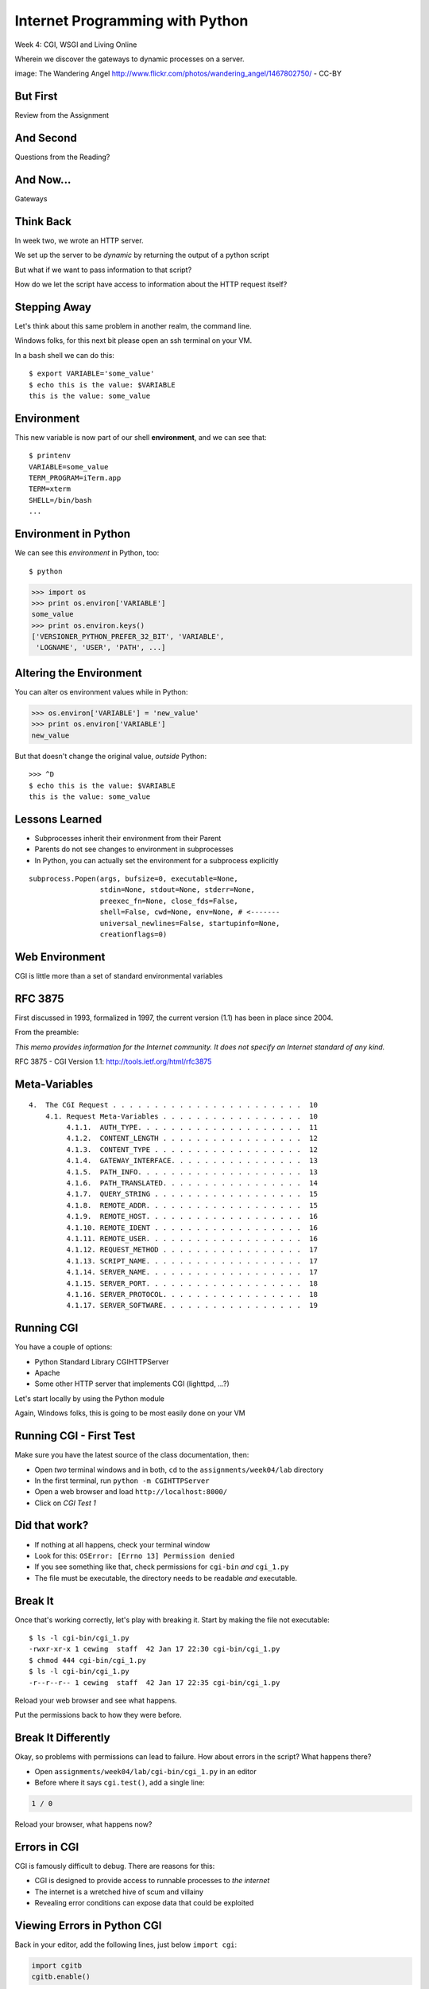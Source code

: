 Internet Programming with Python
================================

.. image:: img/gateway.jpg
    :align: left
    :width: 50%

Week 4: CGI, WSGI and Living Online

.. class:: intro-blurb

Wherein we discover the gateways to dynamic processes on a server.

.. class:: image-credit

image: The Wandering Angel http://www.flickr.com/photos/wandering_angel/1467802750/ - CC-BY

But First
---------

.. class:: big-centered

Review from the Assignment

And Second
----------

.. class:: big-centered

Questions from the Reading?

And Now...
----------

.. class:: big-centered

Gateways

Think Back
----------

In week two, we wrote an HTTP server.

We set up the server to be *dynamic* by returning the output of a python
script

.. class:: incremental

But what if we want to pass information to that script?

.. class:: incremental

How do we let the script have access to information about the HTTP request
itself?

Stepping Away
-------------

Let's think about this same problem in another realm, the command line.

.. class:: incremental

Windows folks, for this next bit please open an ssh terminal on your VM.  

.. class:: incremental

In a ``bash`` shell we can do this:

.. class:: incremental

::

    $ export VARIABLE='some_value'
    $ echo this is the value: $VARIABLE
    this is the value: some_value

Environment
-----------

This new variable is now part of our shell **environment**, and we can see that:

.. class:: incremental

::

    $ printenv
    VARIABLE=some_value
    TERM_PROGRAM=iTerm.app
    TERM=xterm
    SHELL=/bin/bash
    ...

Environment in Python
---------------------

We can see this *environment* in Python, too::

    $ python

.. code-block:: python

    >>> import os
    >>> print os.environ['VARIABLE']
    some_value
    >>> print os.environ.keys()
    ['VERSIONER_PYTHON_PREFER_32_BIT', 'VARIABLE', 
     'LOGNAME', 'USER', 'PATH', ...]

Altering the Environment
------------------------

You can alter os environment values while in Python:

.. code-block:: python

    >>> os.environ['VARIABLE'] = 'new_value'
    >>> print os.environ['VARIABLE']
    new_value

.. class:: incremental

But that doesn't change the original value, *outside* Python:

.. class:: incremental

::

    >>> ^D
    $ echo this is the value: $VARIABLE
    this is the value: some_value

Lessons Learned
---------------

.. class:: incremental

* Subprocesses inherit their environment from their Parent
* Parents do not see changes to environment in subprocesses
* In Python, you can actually set the environment for a subprocess explicitly

.. class:: incremental small

::

    subprocess.Popen(args, bufsize=0, executable=None, 
                     stdin=None, stdout=None, stderr=None, 
                     preexec_fn=None, close_fds=False, 
                     shell=False, cwd=None, env=None, # <-------
                     universal_newlines=False, startupinfo=None, 
                     creationflags=0)

Web Environment
---------------

.. class:: big-centered

CGI is little more than a set of standard environmental variables

RFC 3875
--------

First discussed in 1993, formalized in 1997, the current version (1.1) has
been in place since 2004.

From the preamble:

.. class:: center

*This memo provides information for the Internet community. It does not specify
an Internet standard of any kind.*

.. class:: image-credit

RFC 3875 - CGI Version 1.1: http://tools.ietf.org/html/rfc3875

Meta-Variables
--------------

.. class:: small

::

    4.  The CGI Request . . . . . . . . . . . . . . . . . . . . . . .  10
        4.1. Request Meta-Variables . . . . . . . . . . . . . . . . .  10
             4.1.1.  AUTH_TYPE. . . . . . . . . . . . . . . . . . . .  11
             4.1.2.  CONTENT_LENGTH . . . . . . . . . . . . . . . . .  12
             4.1.3.  CONTENT_TYPE . . . . . . . . . . . . . . . . . .  12
             4.1.4.  GATEWAY_INTERFACE. . . . . . . . . . . . . . . .  13
             4.1.5.  PATH_INFO. . . . . . . . . . . . . . . . . . . .  13
             4.1.6.  PATH_TRANSLATED. . . . . . . . . . . . . . . . .  14
             4.1.7.  QUERY_STRING . . . . . . . . . . . . . . . . . .  15
             4.1.8.  REMOTE_ADDR. . . . . . . . . . . . . . . . . . .  15
             4.1.9.  REMOTE_HOST. . . . . . . . . . . . . . . . . . .  16
             4.1.10. REMOTE_IDENT . . . . . . . . . . . . . . . . . .  16
             4.1.11. REMOTE_USER. . . . . . . . . . . . . . . . . . .  16
             4.1.12. REQUEST_METHOD . . . . . . . . . . . . . . . . .  17
             4.1.13. SCRIPT_NAME. . . . . . . . . . . . . . . . . . .  17
             4.1.14. SERVER_NAME. . . . . . . . . . . . . . . . . . .  17
             4.1.15. SERVER_PORT. . . . . . . . . . . . . . . . . . .  18
             4.1.16. SERVER_PROTOCOL. . . . . . . . . . . . . . . . .  18
             4.1.17. SERVER_SOFTWARE. . . . . . . . . . . . . . . . .  19

Running CGI
-----------

You have a couple of options:

.. class:: incremental

* Python Standard Library CGIHTTPServer
* Apache
* Some other HTTP server that implements CGI (lighttpd, ...?)

.. class:: incremental

Let's start locally by using the Python module

.. class:: incremental

Again, Windows folks, this is going to be most easily done on your VM

Running CGI - First Test
------------------------

Make sure you have the latest source of the class documentation, then:

.. class:: incremental

* Open *two* terminal windows and in both, ``cd`` to the
  ``assignments/week04/lab`` directory
* In the first terminal, run ``python -m CGIHTTPServer``
* Open a web browser and load ``http://localhost:8000/``
* Click on *CGI Test 1*

Did that work?
--------------

* If nothing at all happens, check your terminal window
* Look for this: ``OSError: [Errno 13] Permission denied``
* If you see something like that, check permissions for ``cgi-bin`` *and*
  ``cgi_1.py``
* The file must be executable, the directory needs to be readable *and*
  executable.

Break It
--------

Once that's working correctly, let's play with breaking it. Start by making
the file not executable:

.. class:: incremental small

::

    $ ls -l cgi-bin/cgi_1.py
    -rwxr-xr-x 1 cewing  staff  42 Jan 17 22:30 cgi-bin/cgi_1.py
    $ chmod 444 cgi-bin/cgi_1.py
    $ ls -l cgi-bin/cgi_1.py
    -r--r--r-- 1 cewing  staff  42 Jan 17 22:35 cgi-bin/cgi_1.py

.. class:: incremental

Reload your web browser and see what happens.

.. class:: incremental

Put the permissions back to how they were before.

Break It Differently
--------------------

Okay, so problems with permissions can lead to failure. How about errors in
the script?  What happens there?

.. class:: incremental

* Open ``assignments/week04/lab/cgi-bin/cgi_1.py`` in an editor
* Before where it says ``cgi.test()``, add a single line:

.. code-block:: python
    :class: incremental

    1 / 0

.. class:: incremental

Reload your browser, what happens now?

Errors in CGI
-------------

CGI is famously difficult to debug.  There are reasons for this:

.. class:: incremental

* CGI is designed to provide access to runnable processes to *the internet*
* The internet is a wretched hive of scum and villainy
* Revealing error conditions can expose data that could be exploited

Viewing Errors in Python CGI
----------------------------

Back in your editor, add the following lines, just below ``import cgi``:

.. code-block:: python
    :class: incremental

    import cgitb
    cgitb.enable()

.. class:: incremental

Now, reload again.  

cgitb Output
------------

.. image:: img/cgitb_output.png
    :align: center
    :width: 100%

Another Way to Break It
-----------------------

Let's fix the error from our traceback.  Edit your ``cgi_1.py`` file to match:

.. code-block:: python
    :class: small

    #!/usr/bin/python
    import cgi
    import cgitb

    cgitb.enable()

    cgi.test()

.. class:: incremental

Notice the first line of that script: ``#!/usr/bin/python``. This is called a
*shebang* (short for hash-bang) and it tells the system what executable
program to use when running the script.

CGI Process Execution
---------------------

When a web server like ``CGIHTTPServer`` or ``Apache`` runs a CGI script, it
simply attempts to run the script as if it were a normal system user.  This is
just like you calling::

    $ ./path/to/cgi_1.py

.. class:: incremental

In fact try that now (use the real path), what do you get?  

.. class:: incremental

What is missing?

CGI Process Execution
---------------------

There are a couple of important facts that are related to the way CGI
processes are run:

.. class:: incremental

* The script **must** include a *shebang* so that the system knows how to run
  it.
* The script **must** be executable.
* The *executable* named in the *shebang* will be called as the *nobody* user.
* This is a security feature to prevent CGI scripts from running as a user
  with any privileges.
* This means that the *executable* from the script *shebang* must be one that
  *anyone* can run.

More Permission Fun
-------------------

Let's interfere with this::

    $ ls -l /usr/bin/python
    -rwxr-xr-x  2 root  wheel ... /usr/bin/python
    $ sudo chmod 750 /usr/bin/python
    Password: 
    $ ls -l /usr/bin/python
    -rwxr-x---  2 root  wheel ... /usr/bin/python

.. class:: incremental

Now, reload your web browser. Did you get anything? Check your debugging
tools.

Enough of That
--------------

Okay, put the permissions back on your system python::

    $ sudo chmod 755 /usr/bin/python
    Password: 
    $ ls -l /usr/bin/python
    -rwxr-xr-x  2 root  wheel ... /usr/bin/python

The CGI Environment
-------------------

CGI is largely a set of agreed-upon environmental variables.

.. class:: incremental

We've seen how environmental variables are found in python in ``os.environ``

.. class:: incremental

We've also seen that at least some of the variables in CGI are **not** in the
standard set of environment variables.

.. class:: incremental

Where do they come from?

CGI Servers
-----------

Let's find 'em.  In a terminal fire up python:

.. code-block::

    >>> import CGIHTTPServer
    >>> CGIHTTPServer.__file__
    '/System/Library/Frameworks/Python.framework/Versions/2.6/lib/python2.6/CGIHTTPServer.py'

.. class:: incremental

Copy this path and open the file it points to in your text editor

Environmental Set Up
--------------------

From CGIHTTPServer.py, in the CGIHTTPServer.run_cgi method:

.. code-block:: python
    :class: tiny

    # Reference: http://hoohoo.ncsa.uiuc.edu/cgi/env.html
    # XXX Much of the following could be prepared ahead of time!
    env = {}
    env['SERVER_SOFTWARE'] = self.version_string()
    env['SERVER_NAME'] = self.server.server_name
    env['GATEWAY_INTERFACE'] = 'CGI/1.1'
    env['SERVER_PROTOCOL'] = self.protocol_version
    env['SERVER_PORT'] = str(self.server.server_port)
    env['REQUEST_METHOD'] = self.command
    ...
    ua = self.headers.getheader('user-agent')
    if ua:
        env['HTTP_USER_AGENT'] = ua
    ...
    os.environ.update(env)
    ...

CGI Scripts
-----------

And that's it, the big secret. The server takes care of setting up the
environment so it has what is needed.

.. class:: incremental

Now, in reverse. How does the information that a script creates end up in your
browser?

.. class:: incremental

A CGI Script must print it's results to stdout.

Recap:
------

What the Server Does:

.. class:: incremental small

* parses the request
* sets up the environment, including HTTP and SERVER variables
* figures out if the URI points to a CGI script and runs it
* builds an appropriate HTTP Response first line ('HTTP/1.1 200 OK\\r\\n')
* appends what comes from the script on stdout and sends that back

What the Script Does:

.. class:: incremental small

* names appropriate *executable* in it's *shebang* line
* uses os.environ to read information from the HTTP request
* builds *any and all* appropriate **HTTP Headers** (Content-type:,
  Content-length:, ...)
* prints headers, empty line and script output (body) to stdout

Lab 1
-----

You've seen the output from the ``cgi.test()`` method from the ``cgi`` module.
Let's make our own version of this.

.. class:: incremental

* In ``assignments/week04/lab/src`` you will find the file
  ``lab1_cgi_template.py``.
* Copy that file to ``assignments/week04/lab/cgi-bin/lab1_cgi.py`` (note the
  missing '_template' part)
* The script contains some html with text naming elements of the CGI
  environment.
* Use elements of os.environ to fill in the blanks.

.. class:: incremental center

**GO**

Putting CGI Online
------------------

We have CGI working, how do we make it **live** so that others can see our
work?

.. class:: incremental big-centered

**Put It On A Server**

A Word About Our VMs
--------------------

We each have an individual VM that we can use for the duration of this class.

.. class:: incremental

These machines, with a value of $8000 or more, have been donated to us by Blue
Box Hosting.

.. image:: img/bluebox_logo.png
    :align: center
    :class: incremental
    :width: 60%

.. class:: incremental

If you need hosting services, consider https://bluebox.net/

Apache
------

Our VMs have the Apache HTTP Server installed and ready to use. Unfortunately
for our current purposes, Apache is not the running web server software.

Load ``http://<your-vm-id>.blueboxgrid.com`` in your web browser.  What do you see?

.. image:: img/nginx.png
    :align: center
    :class: incremental
    :width: 75%

Managing Server Processes
-------------------------

.. class:: incremental

* Nginx is a great webserver, but it doesn't support running external processes
* This is a good choice for security, but not good for us right now
* We need to turn it off, and turn on Apache

.. class:: incremental

SSH into your server. Then run:

.. class:: incremental

::

    $ sudo /etc/init.d/nginx stop
    Stopping nginx: nginx.
    $ sudo /etc/init.d/apache2 start
     * Starting web server apache2    [ OK ]

Check Your Work
---------------

Reload your web browser.  You should now see this:

.. image:: img/apache.png
    :align: center
    :width: 75%

.. class:: incremental

This means that you've stopped nginx and started Apache. Congrats, you are now
a sysadmin!

Default Site
------------

.. class:: incremental

* Apache on Ubuntu is set to do virtual hosting
* Config for individual sites is added in ``/etc/apache2/sites-available``
* Enabling a site makes a link to the config in
  ``/etc/apache2/sites-enabled``

.. class:: incremental

Check your server to see what sites are available and enabled:

.. class:: incremental small

::

    $ cd /etc/apache2/
    $ ls sites-available/
    default  default-ssl
    $ ls -l sites-enabled/
    total 0
    ... 000-default -> ../sites-available/default

Apache Configuration
--------------------

::

    $ less sites-available/default

.. code-block:: apache
    :class: small incremental

    <VirtualHost *:80>
        ServerAdmin webmaster@localhost

        DocumentRoot /var/www
        <Directory />
                Options FollowSymLinks
                AllowOverride None
        </Directory>
        <Directory /var/www/>
                Options Indexes FollowSymLinks MultiViews
                AllowOverride None
                Order allow,deny
                allow from all
        </Directory>

More Apache Configuration
-------------------------

Skip over the ``ScriptAlias`` for a moment (we'll come back)

.. code-block:: apache
    :class: small incremental

        ErrorLog /var/log/apache2/error.log
        # Possible values include: debug, info, notice, warn, error, crit,
        # alert, emerg.
        LogLevel warn
        CustomLog /var/log/apache2/access.log combined
        
        Alias /doc/ "/usr/share/doc/"
        <Directory "/usr/share/doc/">
            Options Indexes MultiViews FollowSymLinks
            AllowOverride None
            Order deny,allow
            Deny from all
            Allow from 127.0.0.0/255.0.0.0 ::1/128
        </Directory>
        
    </VirtualHost>

Apache CGI Configuration
------------------------

This is the bit that sets up CGI for us:

.. code-block:: apache

    ScriptAlias /cgi-bin/ /usr/lib/cgi-bin/
    <Directory "/usr/lib/cgi-bin">
            AllowOverride None
            Options +ExecCGI -MultiViews +SymLinksIfOwnerMatch
            Order allow,deny
            Allow from all
    </Directory>

.. class:: incremental

More about Apache Configuration: http://httpd.apache.org/docs/

Setting up Our Script
---------------------

The directory for CGI is ``/usr/lib/cgi-bin/``.  What's there now?

.. class:: incremental

::

    $ ls -la /usr/lib/cgi-bin/
    total 24
    drwxr-xr-x  2 root root  4096 Apr 13  2010 .
    drwxr-xr-x 66 root root 20480 Nov 23  2011 ..

No Directory Listing
--------------------

Check the ``cgi-bin`` directory in your browser:

``http://<your-vm-id>.blueboxgrid.com/cgi-bin/``

.. image:: img/forbidden.png
    :align: center
    :class: incremental
    :width: 75%

.. class:: incremental

Apache is configured to disallow directory listings for ``cgi-bin`` (No
``Option Indexes``)

Copy CGI To The Server
----------------------

To get our script to run, we have to put it in the ``cgi-bin`` directory.

.. class:: incremental

* The ``/usr/lib/cgi-bin`` directory is owned by **root**
* It is **not** world-writable
* You'll need to put it somewhere you can write without using ``sudo``
* Put it in your home directory

.. class:: incremental

::

    $ cd /path/to/training.python_web
    $ scp assignments/week04/lab/cgi-bin/cgi_1.py uw@<yourvm>:~/

Move it to cgi-bin
------------------

Now that we have the script on the server, we can use sudo there to put it in
the right spot (execute these commands on your VM)::

    $ sudo mv ~/cgi_1.py /usr/lib/cgi-bin/
    $ ls -l /usr/lib/cgi-bin
    total 4
    -rwxr-xr-x 1 uw uw 42 Jan 20 04:34 cgi_1.py

.. class:: incremental

Does the file have the right permissions to be executed successfully?

.. class:: incremental small

``http://<your-vm-url>/cgi-bin/cgi_1.py``

Do it again
-----------

Repeat the process. This time, move your ``lab1_cgi.py`` script from our first
lab exercise.

And Now
-------

.. class:: big-centered

A Short Break

CGI Problems
------------

CGI is great, but there are problems:

.. class:: incremental

* Code is executed *in a new process*
* **Every** call to a CGI script starts a new process on the server
* Starting a new process is expensive in terms of server resources
* *Especially for interpreted languages like Python*

.. class:: incremental

How do we overcome this problem?

Alternatives to CGI
-------------------

The most popular approach is to have a long-running process *inside* the
server that handles CGI scripts.

.. class:: incremental

FastCGI and SCGI are existing implementations of CGI in this fashion.
**mod_python** offers a similar capability for Python code.

.. class:: incremental

* Each of these options has a specific API
* None are compatible with each-other
* Code written for one is **not portable** to another
* This makes it hard to **share resources**


WSGI
----

Enter WSGI, the Web Server Gateway Interface.

.. class:: incremental

Where other alternatives are specific implementations of the CGI standard,
WSGI is itself a new standard, not an implementation.

.. class:: incremental

WSGI is generalized to describe a set of interactions, so that developers can
write WSGI-capable apps and deploy them on any WSGI server.

.. class:: incremental

Read the WSGI spec: http://www.python.org/dev/peps/pep-0333

WSGI: Apps and Servers
----------------------

.. class:: small

WSGI consists of two parts, a *server* and an *application*.

.. class:: small

A WSGI Server must:

.. class:: incremental small

* set up an environment, much like the one in CGI
* provide a method ``start_response(status, headers, exc_info=None)``
* build a response body by calling an *application*, passing
  ``environment`` and ``start_response`` as args
* return a response with the status, headers and body

.. class:: small

A WSGI Appliction must:

.. class:: incremental small

* Be a callable (function, method, class) 
* Take an environment and a ``start_response`` callable as arguments
* Return an iterable of 0 or more strings, which are treated as the body of
  the respponse.

Flowcharts
----------

WSGI Servers:

.. class:: center incremental

**HTTP <---> WSGI**

.. class:: incremental

WSGI Applications:

.. class:: center incremental

**WSGI <---> app code**

The Whole Enchilada
-------------------

The WSGI *Stack* can thus be expressed like so:

.. class:: incremental big-centered

**HTTP <---> WSGI <---> app code**

Using wsgiref
-------------

The Python standard lib provides a reference implementation of WSGI:

.. image:: img/wsgiref_flow.png
    :align: center
    :width: 80%
    :class: incremental

Apache mod_wsgi
---------------

You can also deploy with Apache as your HTTP server, using **mod_wsgi**:

.. image:: img/mod_wsgi_flow.png
    :align: center
    :width: 80%
    :class: incremental

Proxied WSGI Servers
--------------------

Finally, it is also common to see WSGI apps deployed via a proxied WSGI
server:

.. image:: img/proxy_wsgi.png
    :align: center
    :width: 80%
    :class: incremental

WSGI Middleware
---------------

Another feature of WSGI is *middleware*:

.. class:: incremental

* Middleware implements both the *server* and *application* interfaces
* Middleware acts as a server when viewed from an application
* Middleware acts as an application when viewed from a server

.. image:: img/wsgi_middleware_onion.png
    :align: center
    :width: 38%
    :class: incremental

Simplified WSGI Server
----------------------

.. code-block:: python
    :class: small

    from some_application import simple_app
    
    def build_env(request):
        # put together some environment info from the reqeuest
        return env
    
    def handle_request(request, app):
        environ = build_env(request)
        iterable = app(environ, start_response)
        for data in iterable:
            # send data to client here
    
    def start_response(status, headers):
        # start an HTTP response, sending status and headers
    
    # listen for HTTP requests and pass on to handle_request()
    serve(simple_app)

WSGI Environment
----------------

.. class:: small incremental

REQUEST_METHOD
  The HTTP request method, such as "GET" or "POST". This cannot ever be an
  empty string, and so is always required.
SCRIPT_NAME
  The initial portion of the request URL's "path" that corresponds to the
  application object, so that the application knows its virtual "location".
  This may be an empty string, if the application corresponds to the "root" of
  the server.
PATH_INFO
  The remainder of the request URL's "path", designating the virtual
  "location" of the request's target within the application. This may be an
  empty string, if the request URL targets the application root and does not
  have a trailing slash.
QUERY_STRING
  The portion of the request URL that follows the "?", if any. May be empty or
  absent.
CONTENT_TYPE
  The contents of any Content-Type fields in the HTTP request. May be empty or
  absent.

WSGI Environment
----------------

.. class:: small

CONTENT_LENGTH
  The contents of any Content-Length fields in the HTTP request. May be empty
  or absent.
SERVER_NAME, SERVER_PORT
  When combined with SCRIPT_NAME and PATH_INFO, these variables can be used to
  complete the URL. Note, however, that HTTP_HOST, if present, should be used
  in preference to SERVER_NAME for reconstructing the request URL. See the URL
  Reconstruction section below for more detail. SERVER_NAME and SERVER_PORT
  can never be empty strings, and so are always required.
SERVER_PROTOCOL
  The version of the protocol the client used to send the request. Typically
  this will be something like "HTTP/1.0" or "HTTP/1.1" and may be used by the
  application to determine how to treat any HTTP request headers. (This
  variable should probably be called REQUEST_PROTOCOL, since it denotes the
  protocol used in the request, and is not necessarily the protocol that will
  be used in the server's response. However, for compatibility with CGI we
  have to keep the existing name.)

WSGI Environment
----------------

.. class:: small

HTTP\_ Variables
  Variables corresponding to the client-supplied HTTP request headers (i.e.,
  variables whose names begin with "HTTP\_"). The presence or absence of these
  variables should correspond with the presence or absence of the appropriate
  HTTP header in the request.

.. class:: center incremental

**Seem Familiar?**

Simple WSGI Application
-----------------------

Where the simplified server above is **not** functional, this is a complete
app:

.. code-block:: python

    def application(environ, start_response)
        status = "200 OK"
        body = "Hello World\n"
        response_headers = [('Content-type', 'text/plain',
                             'Content-length', len(body))]
        start_response(status, response_headers)
        return [body]

Simple WSGI Middleware
----------------------

Here's a very simple sample of middleware:

.. code-block:: python
    :class: small

    class Upperware:
        def __init__(self, app)
            self.wrapped_app = app
        
        def __call__(self, environ, start_response)
            for data in self.wrapped_app(environ, start_response):
                return data.upper()

.. class:: incremental

How does this fulfill the server part of the agreement?  

.. class:: incremental

The application part?

A Word on Middleware
--------------------

.. class:: incremental center

**TRANSPARENT**

.. class:: incremental

* loose coupling means layers should not need to know anything about each
  other
* You should be able to combine a server from one package, middleware from
  another, and application code from yet another
* A good test is this:

.. class:: incremental center

If you remove your middleware, does your app break?

.. class:: incremental

If so, the code should be in your app, not in middleware.

Interesting Middleware Uses
---------------------------

Middleware can be used for a number of really useful purposes:

.. class:: incremental

* Routing (stitch together multiple wsgi apps into one site)
* Authentication (share authentication between multiple apps, delegate)
* Cache Control (decide what to rebuild and what can be re-used)
* Debugging and Introspection (provide information about reqest, reponse and
  processing)
* Theming (use tools like xslt to build themes that can merge different apps)

WSGI on our VMs
---------------

For our lab, and for the homework, we'll be using WSGI via mod_wsgi on our
VMs.

.. class:: incremental

CGI was all set for us, once we turned on Apache.  

.. class:: incremental

How about WSGI?

.. class:: incremental

Let's find out.

Apache Modules
--------------

The abilities of Apache are extended using **modules**. You can list *loaded*
modules with the ``apache2ctl`` command.

.. class:: incremental

Open an ssh terminal on your VM:

.. class:: incremental

::

    $ which apache2ctl
    /usr/sbin/apache2ctl
    $ apache2ctl -M
    Loaded Modules:
     ...
     alias_module (shared)
     auth_basic_module (shared)
     authn_file_module (shared)
     authz_default_module (shared)
     ...

Another Way
-----------

You can also see which modules are enabled by checking the listings in
``/etc/apache2/mods-enabled/``:

.. class:: incremental small

::

    $ ls /etc/apache2/mods-enabled/
    alias.conf            authz_user.load  dir.load          php5.load
    alias.load            autoindex.conf   env.load          reqtimeout.conf
    auth_basic.load       autoindex.load   mime.conf         reqtimeout.load
    authn_file.load       cgi.load         mime.load         setenvif.conf
    authz_default.load    deflate.conf     negotiation.conf  setenvif.load
    authz_groupfile.load  deflate.load     negotiation.load  status.conf
    authz_host.load       dir.conf         php5.conf         status.load

Available Modules
-----------------

By default, not all the modules that are *available* have been *enabled*. You
can check the ``/etc/apache2/mods-available/`` directory to see what else is
there: 

.. class:: incremental small

::

    $ ls /etc/apache2/mods-available/
    actions.conf          cern_meta.load     ident.load           proxy_http.load
    actions.load          cgi.load           imagemap.load        proxy_scgi.load
    alias.conf            cgid.conf          include.load         reqtimeout.conf
    alias.load            cgid.load          info.conf            reqtimeout.load
    asis.load             charset_lite.load  info.load            rewrite.load
    auth_basic.load       dav.load           ldap.load            setenvif.conf
    auth_digest.load      dav_fs.conf        log_forensic.load    setenvif.load
    ...

Adding New Modules
------------------

.. class:: incremental

* Debian/Ubuntu provide pre-packaged versions of software like Apache
* The pre-packaged versions will come with popular extensions included
* We want to install an Apache module which is *not* included in the
  pre-packaged Apache
* We can use the packaging tools in Debian/Ubuntu to install it ourselves.
* The packaging tools are called **apt** (Advanced Packaging Tool)

.. class:: incremental

There is more to learn about **apt** than we can hope to cover here. Learn it
as you need it.

Searching Using apt-cache
-------------------------

You can search for a package using apt-cache (``apt-cache search`` *text*)::

    $ apt-cache search mod_wsgi

.. class:: incremental

Once you've found the name of a package, you can use apt-cache to read the
dependencies it has:

.. class:: incremental

::

    $ apt-cache depends libapache2-mod-wsgi
    libapache2-mod-wsgi
      Depends: apache2
        apache2-mpm-itk
    ...

Installing using apt-get
------------------------

Okay, so we know what the package is called, and what it will require.  Let's
install it! (we'll need superuser privileges to do this, so *sudo*)

::

    $ sudo apt-get install libapache2-mod-wsgi
    Reading package lists... Done
    Building dependency tree       
    Reading state information... Done
    ...
    Get:1 http://us.archive.ubuntu.com/ubuntu/ lucid/universe libapache2-mod-wsgi 2.8-2ubuntu1 [63.5kB]
    Fetched 63.5kB in 0s (197kB/s)              
    ...
    Setting up libapache2-mod-wsgi (2.8-2ubuntu1)
     * Restarting web server apache2
     ... waiting                                     [ OK ]

Check Your Work
---------------

Are we done?  Remember that command for checking loaded modules?

.. class:: incremental

::

    $ apache2ctl -M
    Loaded Modules:
     ...
     alias_module (shared)
     auth_basic_module (shared)
     ...
     status_module (shared)
     wsgi_module (shared)
    Syntax OK

.. class:: incremental center

**Wahooooo!**

Configure mod_wsgi
------------------

Like CGI, mod_wsgi requires that we do some set up in our Apache
configuration.

.. class:: incremental

Open the file /etc/apache2/sites-available/default in a text editor:

.. class:: incremental

::

    $ cd /etc/apache2
    $ vi sites-available/default

Adding WSGIScriptAlias
----------------------

mod_wsgi uses the directive **WSGIScriptAlias** in exactly the same way that
CGI uses **ScriptAlias**:

.. code-block:: apache
    :class: small

    ScriptAlias /cgi-bin/ /usr/lib/cgi-bin/
    <Directory "/usr/lib/cgi-bin">
            AllowOverride None
            Options +ExecCGI -MultiViews +SymLinksIfOwnerMatch
            Order allow,deny
            Allow from all
    </Directory>
    
    # Add this line to the file to expose a /wsgi-bin directory
    WSGIScriptAlias /wsgi-bin/ /usr/lib/wsgi-bin/

.. class:: incremental

Save your work and exit the editor

Give WSGI Something To Do
-------------------------

We've set Apache to look in ``/usr/lib/wsgi-bin/`` for wsgi scripts. We need
to make that directory since it doesn't exist by default::

    $ sudo mkdir /usr/lib/wsgi-bin

.. class:: incremental

On your local machine find the ``wsgi_test.py`` file in
``assignments/week04/lab/``. Use ``scp`` to move it to your home directory on
the VM. Then on the VM:

.. class:: incremental small

::

    $ sudo cp ~/wsgi_test.py /usr/lib/wsgi-bin/
    $ ls -l /usr/lib/wsgi-bin/
    total 4
    -rwxr-xr-x 1 root root 955 Jan 22 00:06 wsgi_test.py

Reload Apache
-------------

Any time you change Apache configuration, you need to restart to pick up the 
changes.  First, you should check your work to avoid
crashing Apache::

    $ apache2ctl configtest
    Syntax OK

.. class:: incremental

Okay, our syntax is good, no problems there.  Let's restart:

.. class:: incremental

::

    $ sudo /etc/init.d/apache2 graceful
    * Reloading web server config apache2           [ OK ]

Looking at wsgi_test.py
-----------------------

.. code-block:: python
    :class: tiny

    #!/usr/bin/python
    
    # This is our application object. It could have any name,
    # except when using mod_wsgi where it must be "application"
    def application(environ, start_response):
        
        # build the response body possibly using the environ dictionary
        response_body = 'The request method was %s' % environ['REQUEST_METHOD']
        
        # HTTP response code and message
        status = '200 OK'
        
        # These are HTTP headers expected by the client.
        # They must be wrapped as a list of tupled pairs:
        # [(Header name, Header value)].
        response_headers = [('Content-Type', 'text/plain'),
                            ('Content-Length', str(len(response_body)))]
        
        # Send them to the server using the supplied function
        start_response(status, response_headers)
        
        # Return the response body.
        # Notice it is wrapped in a list although it could be any iterable.
        return [response_body]

Lab 2
-----

Let's repeat what we did for CGI with WSGI:

.. class:: incremental

* In ``assignments/week04/lab/src`` you will find the file
  ``lab2_wsgi_template.py``.
* Copy that file to ``assignments/week04/lab/wsgi-bin/lab2_wsgi.py`` (note the
  missing '_template' part)
* The script contains some html with text naming elements of the WSGI
  environment.
* Use elements of ``environ`` to fill in the blanks.
* You can test and debug changes locally by running the script (``python lab2_wsgi_template.py``)

.. class:: incremental center

**GO**

Assignment
----------

Using what you've learned this week, Attempt the following:

.. class:: incremental

* Create a small, multi-page WSGI application
* Use ``assignments/week04/athome/bookdb.py`` as a data source
* Your app index page should list the books in the db
* Each listing should supply a link to a detail page
* Each detail page should list information about the book

.. class:: incremental

Use the Armin Ronacher reading from the class outline as a source for hints:
http://lucumr.pocoo.org/2007/5/21/getting-started-with-wsgi/

Submitting the Assignment
-------------------------

This week we are going to do something a bit different. Get your application
running on your VM. Then add the following to ``assignments/week04/athome``
and submit a pull request:

* A README.txt file containing the URL I can visit to see your application.
  You can also put questions or comments in this file.

* Your source code, whatever is up on your VM.
